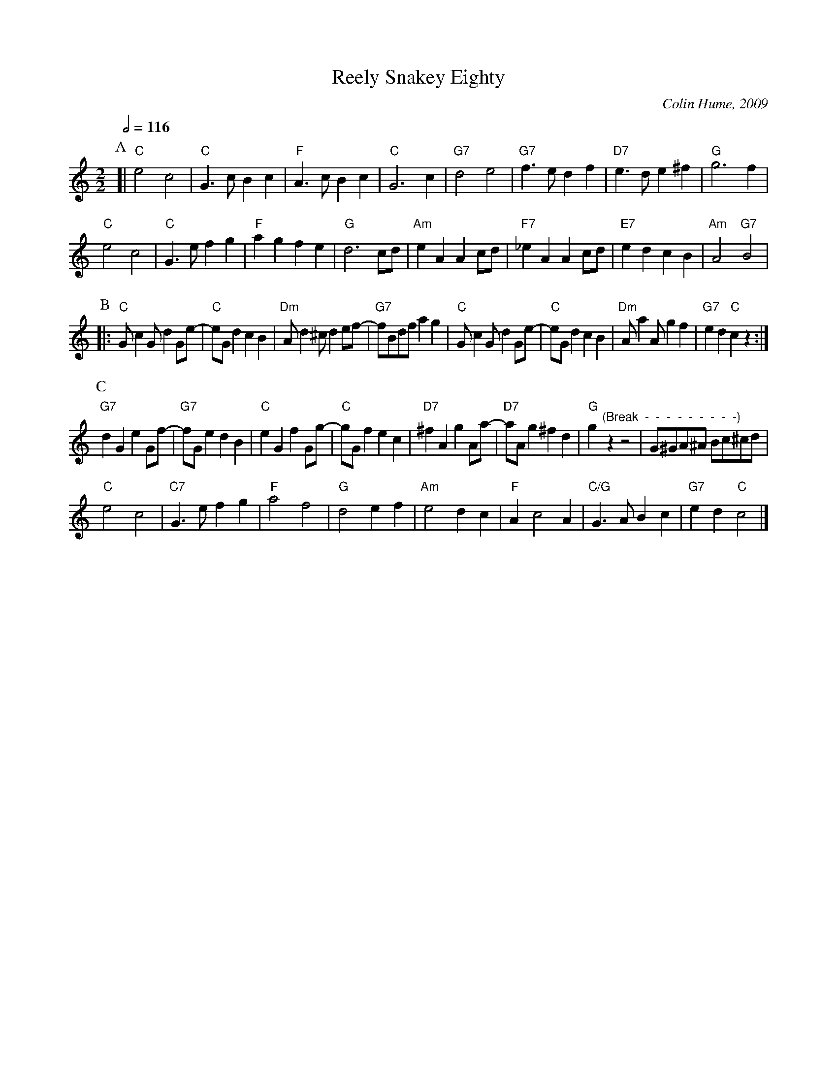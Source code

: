 X:608
T:Reely Snakey Eighty
C:Colin Hume, 2009
L:1/4
M:2/2
S:Colin Hume's website,  colinhume.com  - chords can also be printed below the stave.
Q:1/2=116
H:For the dance by Sue Carter
K:C
P:A
[| "C"e2 c2 | "C"G3/c/Bc | "F"A3/c/ Bc | "C"G3 c |\
"G7"d2 e2 | "G7"f3/e/ df | "D7"e3/d/ e^f | "G"g3 f |
"C"e2 c2 | "C"G3/e/fg | "F"agfe | "G"d3 c/d/ |\
"Am"eA Ac/d/ | "F7"_eA Ac/d/ | "E7"ed cB | "Am"A2 "G7"B2 |
P:B
|: "C"G/cG/dG/e/- | "C"e/G/d cB | "Dm"A/d^c/ de/f/- | "G7"f/B/d/f/ ag |\
"C"G/cG/dG/e/- | "C"e/G/d cB | "Dm"A/aA/gf | "G7"ed "C"cz :|
P:C
"G7"dG eG/f/- | "G7"f/G/e dB | "C"eG fG/g/- | "C"g/G/f ec |\
"D7"^fA gA/a/- | "D7"a/A/g ^fd | "G"g "^(Break  -  -  -  -  -  -  -  -  -) "z z2 | G/^G/A/^A/ B/c/^c/d/ |
"C"e2 c2 | "C7"G3/e/fg | "F"a2 f2 | "G"d2 ef |\
"Am"e2 dc | "F"Ac2A | "C/G"G3/A/ Bc | "G7"ed "C"c2 |]
